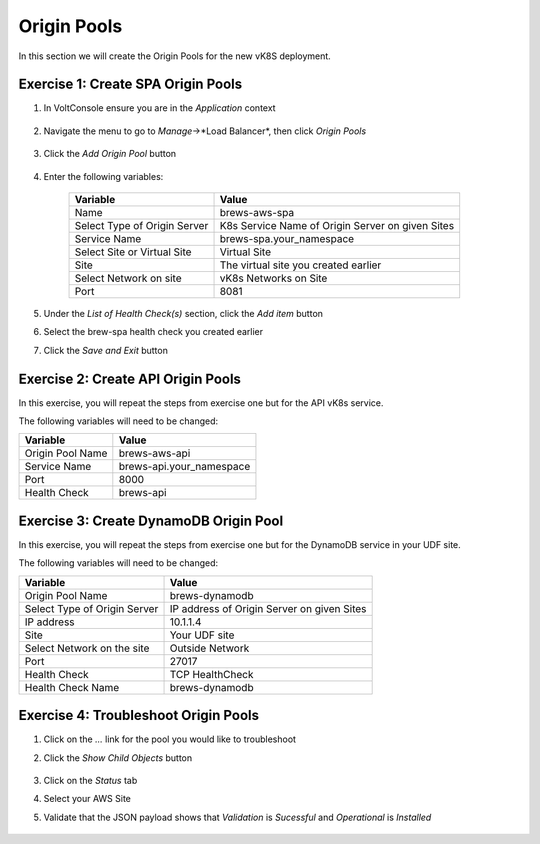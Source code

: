 Origin Pools
=========================

In this section we will create the Origin Pools for the new vK8S deployment.


Exercise 1: Create SPA Origin Pools
~~~~~~~~~~~~~~~~~~~~~~~~~~~~~~~~~~~

#. In VoltConsole ensure you are in the *Application* context

    |app-context| 

#. Navigate the menu to go to *Manage*->*Load Balancer*, then click *Origin Pools*

    |origin_pools_menu|

#. Click the *Add Origin Pool* button

    |origin_pools_add|
    
#. Enter the following variables:

    ==============================  =====
    Variable                        Value
    ==============================  =====
    Name                            brews-aws-spa
    Select Type of Origin Server    K8s Service Name of Origin Server on given Sites
    Service Name                    brews-spa.your_namespace
    Select Site or Virtual Site     Virtual Site
    Site                            The virtual site you created earlier 
    Select Network on site          vK8s Networks on Site
    Port                            8081
    ==============================  =====

    |origin_pools_config|

#. Under the *List of Health Check(s)* section, click the *Add item* button

#. Select the brew-spa health check you created earlier

#. Click the *Save and Exit* button


Exercise 2: Create API Origin Pools
~~~~~~~~~~~~~~~~~~~~~~~~~~~~~~~~~~~

In this exercise, you will repeat the steps from exercise one but for the API vK8s service.

The following variables will need to be changed:

==================  =====
Variable            Value
==================  =====
Origin Pool Name    brews-aws-api
Service Name        brews-api.your_namespace
Port                8000
Health Check        brews-api
==================  =====

|origin_pools_config_api|

Exercise 3: Create DynamoDB Origin Pool
~~~~~~~~~~~~~~~~~~~~~~~~~~~~~~~~~~~~~~~

In this exercise, you will repeat the steps from exercise one but for the DynamoDB service in your UDF site.

The following variables will need to be changed:

=============================== ===============
Variable                        Value
=============================== ===============
Origin Pool Name                brews-dynamodb
Select Type of Origin Server    IP address of Origin Server on given Sites
IP address                      10.1.1.4
Site                            Your UDF site
Select Network on the site      Outside Network
Port                            27017
Health Check                    TCP HealthCheck
Health Check Name               brews-dynamodb
=============================== ===============

|origin_pools_config_dynamodb|

Exercise 4: Troubleshoot Origin Pools
~~~~~~~~~~~~~~~~~~~~~~~~~~~~~~~~~~~~~

#. Click on the *...* link for the pool you would like to troubleshoot

#. Click the *Show Child Objects* button

    |origin_pools_show_child_objects|

#. Click on the *Status* tab

#. Select your AWS Site

#. Validate that the JSON payload shows that *Validation* is *Sucessful* and *Operational* is *Installed*

    |origin_pools_show_child_objects_status|


.. |app-context| image:: ../_static/app-context.png
.. |origin_pools_menu| image:: ../_static/origin_pools_menu.png
.. |origin_pools_add| image:: ../_static/origin_pools_add.png
.. |origin_pools_config| image:: ../_static/origin_pools_config.png
.. |origin_pools_config_api| image:: ../_static/origin_pools_config_api.png
.. |origin_pools_config_dynamodb| image:: ../_static/origin_pools_config_dynamodb.png
.. |origin_pools_show_child_objects| image:: ../_static/origin_pools_show_child_objects.png
.. |origin_pools_show_child_objects_status| image:: ../_static/origin_pools_show_child_objects_status.png